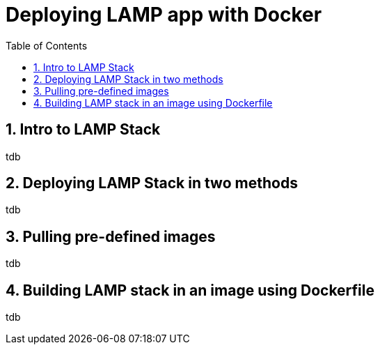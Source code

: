 // vim: set syntax=asciidoc:
[[deploying_lamp_stack_using_docker_on_fedora]]
= Deploying LAMP app with Docker
:data-uri:
:icons:
:toc:
:toclevels 4:
:numbered:



== Intro to LAMP Stack 
tdb

== Deploying LAMP Stack in two methods
tdb

==  Pulling pre-defined images
tdb

==  Building LAMP stack in an image using Dockerfile
tdb

